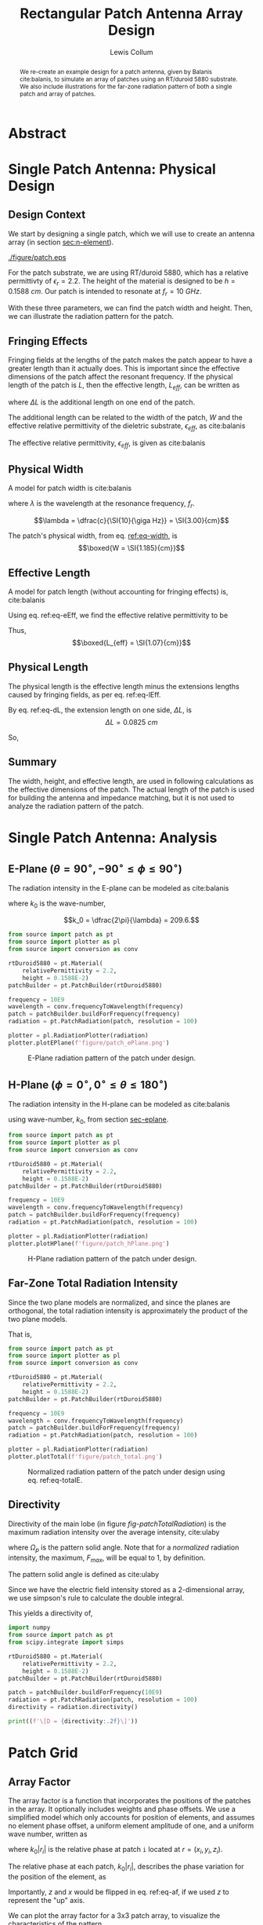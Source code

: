 #+latex_class: IEEEtran
#+latex_class_options: [journal, 11pt]
#+bind: org-latex-default-figure-position "H"
#+bind: org-latex-minted-options (("rulecolor" "gray") ("frame" "leftline") ("fontsize" "\\scriptsize") ("xleftmargin" "20pt") ("baselinestretch" "0.9"))
#+latex_header: \usepackage{siunitx}
#+property: header-args:python :eval no-export :exports results
#+property: header-args:bash :results drawer :eval no-export :exports code
#+options: num:t toc:t tags:nil

#+author: Lewis Collum
#+title: Rectangular Patch Antenna Array Design
# #+title: Rectangular Patch Antenna Array Design Supplement
#+bind: org-latex-image-default-width ".8\\linewidth"
# #+latex_class_options: [onecolumn]
#+exclude_tags: noexport supplement

* Library                                                        :supplement:
** Unit Test Runner
   #+name: test
   #+begin_src bash :var name="" :async
python -m unittest source/$name.py 2>&1
echo
   #+end_src

** conversion
   #+begin_src python :tangle source/conversion.py
import numpy
from numpy import pi, sin, cos, arccos, arctan2, sqrt
from collections import namedtuple

c = 2.99792458E8

def frequencyToWavelength(frequency):
    return c/frequency

def wavelengthToFrequency(wavelength):
    return c/wavelength

def waveNumber(wavelength):
    return 2*pi / wavelength

SphericalCoordinates = namedtuple('SphericalCoordinates', ['r', 'pitch', 'yaw'])
CartesianCoordinates = namedtuple('CartesianCoordinates', ['x', 'y', 'z'])

def sphericalToCartesian(r, yaw, pitch):
    x = r * cos(yaw) * sin(pitch)
    y = r * sin(yaw) * sin(pitch)
    z = r * cos(pitch)
    return CartesianCoordinates(x, y, z)

def sphericalVectorToCartesian(r, yaw, pitch):
    x = r[0] * cos(yaw) * sin(pitch)
    y = r[1] * sin(yaw) * sin(pitch)
    z = r[2] * cos(pitch)
    return CartesianCoordinates(x, y, z)

def cartesianToSpherical(x, y, z):
    r = sqrt(x**2 + y**2 + z**2)
    pitch = arccos(z / r)
    yaw = arctan2(y, x)
    return SphericalCoordinates(r, pitch, yaw)
  #+end_src  
** test_conversion
   #+begin_src python :tangle source/test_conversion.py
import unittest
import conversion as conv
import numpy
from numpy import pi, sqrt

class TestConversion(unittest.TestCase):
    def test_cartesianToSpherical_xOnly(self):
        actual = conv.cartesianToSpherical(1, 0, 0)
        expected = conv.SphericalCoordinates(r = 1, pitch = pi/2, yaw = 0)

        numpy.testing.assert_array_almost_equal(actual, expected)


    def test_cartesianToSpherical_yOnly(self):
        actual = conv.cartesianToSpherical(0, 1, 0)
        expected = conv.SphericalCoordinates(r = 1, pitch = pi/2, yaw = pi/2)

        numpy.testing.assert_array_almost_equal(actual, expected)


    def test_cartesianToSpherical_zOnly(self):
        actual = conv.cartesianToSpherical(0, 0, 1)
        expected = conv.SphericalCoordinates(r = 1, pitch = 0, yaw = 0)

        numpy.testing.assert_array_almost_equal(actual, expected)

        
    def test_cartesianToSpherical_each(self):
        actual = conv.cartesianToSpherical(sqrt(2)/2, -sqrt(2)/2, 0)
        expected = conv.SphericalCoordinates(r = 1, pitch = pi/2, yaw = -pi/4)

        numpy.testing.assert_array_almost_equal(actual, expected)
       

    def test_waveNumber_14Ghz(self):
        frequency = 14E9
        wavelength = conv.frequencyToWavelength(frequency)

        actual = conv.waveNumber(wavelength)
        expected = 2*pi / (conv.c/frequency)

        numpy.testing.assert_almost_equal(actual, expected)
         

if __name__ == '__main__':
    unittest.main()
   #+end_src
   #+call: test(name="test_conversion")

   #+RESULTS:
   :results:
   .....
   ----------------------------------------------------------------------
   Ran 5 tests in 0.002s

   OK

   :end:

** patch
   #+begin_src python :tangle source/patch.py
import numpy
from numpy import pi, sin, cos, sqrt
from collections import namedtuple
from . import conversion as conv
from scipy.integrate import simps

Patch = namedtuple('Patch', ['width', 'height', 'length', 'effectiveLength', 'waveNumber'])
Material = namedtuple('Material', ['relativePermittivity', 'height'])
 
def rolloff(radians, factor):
    degrees = numpy.rad2deg(radians)
    F1 = 1 / (((factor*(abs(degrees) - 90))**2) + 0.001)
    return 1 / (F1 + 1)
    
class PatchRadiation:
    def __init__(self, patch, resolution):
        self.patch = patch
        self.resolution = resolution
        offset = pi/resolution
        self.pitch = numpy.linspace(offset, pi, resolution, endpoint=False)
        self.yaw = numpy.linspace(-pi/2, pi/2, resolution, endpoint=False)

    def hPlane(self):
        x = self.patch.waveNumber*self.patch.height/2 * sin(self.pitch)
        z = self.patch.waveNumber*self.patch.width/2 * cos(self.pitch)
        magnitudes = sin(self.pitch) * sin(x)/x * sin(z)/z
        return conv.SphericalCoordinates(
            r = magnitudes,
            yaw = 0,
            pitch = self.pitch)

    def ePlane(self):
        x = self.patch.waveNumber*self.patch.height/2 * cos(self.yaw)
        y = self.patch.waveNumber*self.patch.effectiveLength/2 * sin(self.yaw)
        magnitudes = cos(y) * sin(x)/x
        return conv.SphericalCoordinates(
            r = magnitudes,
            yaw = self.yaw,
            pitch = 90)
    
    def totalAsSpherical(self):
        ePlane, hPlane = numpy.meshgrid(self.ePlane().r, self.hPlane().r)
        yaw, pitch = numpy.meshgrid(self.yaw, self.pitch)
        radiation = ePlane * hPlane * rolloff(self.yaw, 0.3)
        return conv.SphericalCoordinates(
            r = numpy.nan_to_num(radiation),
            yaw = yaw,
            pitch = pitch)

    def directivity(self):
        total, pitch, yaw = self.totalAsSpherical()
        total = total/total.max()
        average = simps(simps(total, pitch[:, 0]), yaw[0])
        directivity = 4*numpy.pi/average
        return directivity


class PatchBuilder:
    def __init__(self, material):
        self.eR = material.relativePermittivity
        self.height = material.height

    def buildForFrequency(self, frequency):
        self.setDimensionsFromFrequency(frequency)
        return Patch(
            width = self.width,
            length = self.lengthWithoutFringe,
            height = self.height,
            effectiveLength = self.lengthWithFringe,            
            waveNumber = conv.waveNumber(self.wavelength))


    def setDimensionsFromFrequency(self, frequency):
        self.wavelength = conv.frequencyToWavelength(frequency)
        self.width = self.widthFromWavelength(self.wavelength)
        widthToThicknessRatio = self.width/self.height
        
        eEff = self.effectiveRelativePermittivity(widthToThicknessRatio)
        self.lengthWithFringe = self.lengthEffective(self.wavelength, eEff)

        fringeExtension = self.fringeExtension(eEff, widthToThicknessRatio)
        self.lengthWithoutFringe = self.lengthWithFringe - 2*fringeExtension

        
    def widthFromWavelength(self, wavelength):
        return wavelength/2 * sqrt(2/(self.eR + 1))

    
    def effectiveRelativePermittivity(self, widthToThicknessRatio):
        linear = (self.eR + 1)/2
        coefficient = (self.eR - 1)/2
        nonlinear = (1 + 12/widthToThicknessRatio)**(-1/2)        
        return linear + coefficient*nonlinear

    
    def lengthEffective(self, wavelength, eEff):
        return wavelength/2/sqrt(eEff)

    
    def fringeExtension(self, eEff, widthToThicknessRatio):
        numerator = (eEff + 0.3)*(widthToThicknessRatio + 0.264)
        denominator = (eEff - 0.258)*(widthToThicknessRatio + 0.8)
        extension = 0.412 * self.height * numerator/denominator
        return extension

    @property
    def heightEffective(self):
        return self.height*sqrt(self.eR)

  #+end_src  
** test_patch
   #+begin_src python :tangle source/test_patch.py
import unittest
from . import patch as pt
import numpy
from numpy import pi, sqrt
from . import conversion as conv

class TestPatchBuilder(unittest.TestCase):
    def setUp(self):
        rtDuroid5880 = pt.Material(
            relativePermittivity = 2.2,
            height = 0.1588E-2)
        patchBuilder = pt.PatchBuilder(rtDuroid5880)
        
        self.frequency = 10E9
        self.patch = patchBuilder.buildForFrequency(self.frequency)
        self.radiation = pt.PatchRadiation(self.patch, resolution = 501)
        self.plotter = pt.RadiationPlotter(self.radiation)
        
    def test_rtDuroid5880Build_matchesBalanisTextbook(self):
        actual = self.patch
        expected = pt.Patch(
            width = 1.186E-2,
            height = 0.1588E-2,
            length = 0.906E-2,
            effectiveLength = 1.068E-2,
            waveNumber = conv.waveNumber(conv.frequencyToWavelength(10E9)))

        numpy.testing.assert_array_almost_equal(actual, expected, 3)

if __name__ == '__main__':
    unittest.main()
   #+end_src

   #+call: test(name="test_patch")

   #+RESULTS:
   :results:
   ....
   ----------------------------------------------------------------------
   Ran 4 tests in 4.564s

   OK

   :end:

** radiation_plotter
   #+begin_src python :tangle source/plotter.py 
from matplotlib import pyplot
from mpl_toolkits.mplot3d import Axes3D
import numpy
from numpy import pi

from . import conversion as conv

class RadiationPlotter:
    def __init__(self, patchRadiation):
        self.radiation = patchRadiation

    def plotHPlane(self, fileName = None):
        hPlane = self.radiation.hPlane()
        radius = self.dB(hPlane.r)
        nanMask = ~numpy.isnan(radius)
        figure = pyplot.figure(figsize=(4,3))
        axes = figure.add_subplot(111, projection='polar')
        axes.plot(hPlane.pitch[nanMask], radius[nanMask])
        axes.set_thetamax(180)
        axes.set_xticks([0, pi/2, pi])
        axes.set_yticks(numpy.linspace(numpy.round(numpy.min(radius[nanMask])), 0, 3))
        axes.set_xlabel(r'$\theta$')
        axes.set_ylabel('dB')
        figure.tight_layout()
        self.showOrSave(fileName)

    def plotEPlane(self, fileName = None):
        ePlane = self.radiation.ePlane()
        figure = pyplot.figure(figsize=(4,3))
        axes = figure.add_subplot(111, projection='polar')
        axes.plot(ePlane.yaw, self.dB(ePlane.r))
        axes.set_thetamin(-90)
        axes.set_thetamax(90)
        axes.set_xlabel(r'$\phi$')
        axes.set_ylabel('dB')        
        figure.tight_layout()
        self.showOrSave(fileName)

    def plotTotal(self, fileName = None):
        total = self.radiation.totalAsSpherical()
        normalized = total.r/total.r.max()
        x, y, z = conv.sphericalToCartesian(
            r = normalized,
            yaw = total.yaw,
            pitch = total.pitch)        
        figure = pyplot.figure(figsize=(5,4))
        axes = figure.add_subplot(111, projection='3d')        
        axes.plot_surface(z, y, x, rcount=100, ccount=100)
        axes.set_xlabel('z (along width)')
        axes.set_ylabel('y (along length)')
        axes.set_zlabel('x (along height)')
        axes.set_zlim(0, 1)
        axes.set_ylim(-0.5, 0.5)
        axes.set_xlim(-0.5, 0.5)

        figure.tight_layout()
        self.showOrSave(fileName)

    def dB(self, value):
        return 10 * numpy.log10(value)
        
    def showOrSave(self, fileName):
        if fileName:
            pyplot.savefig(fileName)
            pyplot.clf()
        else:
            pyplot.show()        
   #+end_src
** test_radiation_plotter
   #+begin_src python :async :results silent
from source import patch as pt
from source import plotter

rtDuroid5880 = pt.Material(
    relativePermittivity = 2.2,
    height = 0.1588E-2)
patchBuilder = pt.PatchBuilder(rtDuroid5880)
        
frequency = 10E9
patch = patchBuilder.buildForFrequency(frequency)
radiation = pt.PatchRadiation(patch, resolution = 501)
plotter = plotter.RadiationPlotter(radiation)
        
plotter.plotHPlane()#'figure/patch_hPlane.png')
plotter.plotEPlane()#'figure/patch_ePlane.png')
plotter.plotTotal()#'figure/patch_total.png')
   #+end_src

** array
   #+begin_src python :tangle source/array.py :results output
from collections import namedtuple
import numpy
from numpy import sin, cos
from scipy.integrate import simps

from . import conversion as conv
from . import patch as pt

class ArrayRadiation:
    def __init__(self, radiation, wavelength, elements):
        self.radiation, self.pitch, self.yaw = radiation
        self.elements = elements
        self.wavelength = wavelength
        self.waveNumber = conv.waveNumber(wavelength = self.wavelength)
        
    def totalAsSpherical(self):
        return conv.SphericalCoordinates(
            r = numpy.abs(self.arrayFactor()) * self.radiation,
            yaw = self.yaw,
            pitch = self.pitch)
        
    def arrayFactor(self):
        elementSum = 0
        for element in self.elements:
            relativePhase = self.relativePhase(element)
            elementSum += numpy.exp(1j*relativePhase)
        return elementSum.real
        
    def relativePhase(self, element):
        z, y, x = conv.sphericalVectorToCartesian(
            r = element,
            yaw = self.yaw,
            pitch = self.pitch)

        return self.waveNumber * (x + y + z)

    def directivity(self):
        total, pitch, yaw = self.totalAsSpherical()
        total = total/total.max()
        average = simps(simps(total, pitch[:, 0]), yaw[0])
        directivity = 4*numpy.pi/average
        return directivity

    
Element = namedtuple('Element', ['x', 'y', 'z'])
def spacedPositions(shape, spacing):
    offsets = -spacing*(numpy.asarray(shape)-1)/2
    positions = []
    for x in range(shape[0]):
        for y in range(shape[1]):
            for z in range(shape[2]):
                positions.append(Element(
                    x = x*spacing + offsets[0],
                    y = y*spacing + offsets[1],
                    z = z*spacing + offsets[2]))
    return positions
    
   #+end_src

   #+RESULTS:

* Abstract :ignore:
#+begin_abstract
We re-create an example design for a patch antenna, given by Balanis
cite:balanis, to simulate an array of patches using an RT/duroid 5880
substrate. We also include illustrations for the far-zone radiation
pattern of both a single patch and array of patches.
#+end_abstract

* Single Patch Antenna: Physical Design
** Design Context
   We start by designing a single patch, which we will use to create
   an antenna array (in section [[sec:n-element]]).

   #+name: fig:model
   #+caption: Patch Model with spherical (\(\theta\) and \(\phi\)) and cartesian coordinates.
   #+attr_latex: :width 0.6\linewidth
   [[./figure/patch.eps]]

   For the patch substrate, we are using RT/duroid 5880,
   which has a relative permittivty of \(\epsilon_r = 2.2\). The
   height of the material is designed to be \(h =
   \SI{0.1588}{cm}\). Our patch is intended to resonate at \(f_r =
   \SI{10}{GHz}\).
   
   With these three parameters, we can find the patch width and
   height. Then, we can illustrate the radiation pattern for the patch.
** Fringing Effects
   <<sec:fringing>>
   Fringing fields at the lengths of the patch makes the patch appear
   to have a greater length than it actually does. This is important
   since the effective dimensions of the patch affect the resonant
   frequency. If the physical length of the patch is \(L\), then the
   effective length, \(L_{eff}\), can be written as
   #+begin_latex
   \begin{equation} \label{eq-lEff}
     L_{eff} = L + 2\cdot\Delta L,
   \end{equation}
   #+end_latex
   where \(\Delta L\) is the additional length on one end of the
   patch.

   The additional length can be related to the width of the patch, \(W\) and
   the effective relative permittivity of the dieletric substrate,
   \(\epsilon_{eff}\), as cite:balanis

   #+begin_latex
   \begin{equation} \label{eq-dL}
     \dfrac{\Delta L}{h} = 0.412 \dfrac{
       (\epsilon_{eff}+0.3)\left(\dfrac{W}{h} + 0.264\right)}{
       (\epsilon_{eff}-0.258)\left(\dfrac{W}{h} + 0.8\right)}.
   \end{equation}
   #+end_latex

   The effective relative permittivity, \(\epsilon_{eff}\),
   is given as cite:balanis
   
   #+begin_latex
   \begin{equation} \label{eq-eEff}
     \epsilon_{eff} = \dfrac{\epsilon_{r}+1}{2}
     + \dfrac{\epsilon_r-1}{2}
     \left(1 + 12\cdot \frac{h}{W}\right)^{-1/2}.
   \end{equation}
   #+end_latex 
   
** Physical Width
   <<sec-width>>
   A model for patch width is cite:balanis
   #+begin_latex 
   \begin{equation} \label{eq-width}
     W = \dfrac{\lambda_r}{2} \sqrt{\dfrac{2}{\epsilon_r + 1}}
   \end{equation}
   #+end_latex

   where \(\lambda\) is the wavelength at the resonance frequency,
   \(f_r\).

   \[\lambda = \dfrac{c}{\SI{10}{\giga Hz}} = \SI{3.00}{cm}\]
   
   The patch's physical width, from eq. [[ref:eq-width]], is
   \[\boxed{W = \SI{1.185}{cm}}\]
** Effective Length
   A model for patch length (without accounting for fringing effects)
   is, cite:balanis
   #+begin_latex
   \begin{equation}
     L_{eff} = \dfrac{\lambda}{2\sqrt{\epsilon_{eff}}}
   \end{equation}
   #+end_latex

   Using eq. ref:eq-eEff, we find the effective relative permittivity
   to be
   #+begin_latex
   \begin{align*}
     \epsilon_{eff} &= \dfrac{2.2+1}{2}+\dfrac{2.2-1}{2} \left(1 + 12 \cdot
                      \dfrac{\SI{0.1588}{cm}}{\SI{1.185}{cm}}\right) \\
                    &= 1.97.
   \end{align*}
   #+end_latex

   Thus, 
   \[\boxed{L_{eff} = \SI{1.07}{cm}}\]
      
** Physical Length
   The physical length is the effective length minus the extensions
   lengths caused by fringing fields, as per eq. ref:eq-lEff.
   
   By eq. ref:eq-dL, the extension length on one side, \(\Delta L\), is
   \[\Delta L = \SI{0.0825}{cm}\]

   So,
   #+begin_latex 
      \begin{align*} 
        L &= L_{eff} - 2\Delta L \\
          &= \SI{1.07}{cm} - 2 \cdot \SI{0.0825}{cm} \\
          &= \boxed{\SI{0.905}{cm}}
      \end{align*}
   #+end_latex
   
** Summary
   The width, height, and effective length, are used in following
   calculations as the effective dimensions of the patch. The actual
   length of the patch is used for building the antenna and impedance
   matching, but it is not used to analyze the radiation pattern of the
   patch.
   
* Single Patch Antenna: Analysis
** E-Plane (\(\theta = 90^{\circ}, -90^{\circ} \le \phi \le 90^{\circ}\))
   <<sec-eplane>>
   The radiation intensity in the E-plane can be modeled as
   cite:balanis
   
   #+begin_latex
   \begin{subequations} \label{eq-ePlane}
     \begin{align}
     F_{\phi} &= \cos(y_{\phi}) \cdot \dfrac{\sin(x_{\phi})}{x_{\phi}} \\
       x_{\phi} &= \dfrac{k_0 h}{2} \cos(\phi) \\
       y_{\phi} &= \dfrac{k_0 L_{eff}}{2} \sin(\phi),
     \end{align}
   \end{subequations}
   #+end_latex

   where \(k_0\) is the wave-number,

   \[k_0 = \dfrac{2\pi}{\lambda} = 209.6.\]

   #+begin_src python :results silent :async
from source import patch as pt
from source import plotter as pl
from source import conversion as conv

rtDuroid5880 = pt.Material(
    relativePermittivity = 2.2,
    height = 0.1588E-2)
patchBuilder = pt.PatchBuilder(rtDuroid5880)
        
frequency = 10E9
wavelength = conv.frequencyToWavelength(frequency)
patch = patchBuilder.buildForFrequency(frequency)
radiation = pt.PatchRadiation(patch, resolution = 100)

plotter = pl.RadiationPlotter(radiation)
plotter.plotEPlane(f'figure/patch_ePlane.png')
   #+end_src

   #+name: fig-ePlane
   #+caption: E-Plane radiation pattern of the patch under design.
   [[./figure/patch_ePlane.png]]
** H-Plane (\(\phi = 0^{\circ}, 0^{\circ} \le \theta \le 180^{\circ}\))
   The radiation intensity in the H-plane can be modeled as
   cite:balanis
   
   #+begin_latex
   \begin{subequations} \label{eq-hPlane}
     \begin{align}
       F_{\theta} &= \sin(\theta) \cdot
                    \dfrac{\sin(x_{\theta})}{x_{\theta}} \cdot
                    \dfrac{\sin(z_{\theta})}{z_{\theta}} \\
       x_{\theta} &= \dfrac{k_0 h}{2} \sin(\theta) \\
       z_{\theta} &= \dfrac{k_0 W}{2} \cos(\theta),
     \end{align}
   \end{subequations}
   #+end_latex

   using wave-number, \(k_0\), from section [[sec-eplane]].

   #+begin_src python :results silent :async
from source import patch as pt
from source import plotter as pl
from source import conversion as conv

rtDuroid5880 = pt.Material(
    relativePermittivity = 2.2,
    height = 0.1588E-2)
patchBuilder = pt.PatchBuilder(rtDuroid5880)
        
frequency = 10E9
wavelength = conv.frequencyToWavelength(frequency)
patch = patchBuilder.buildForFrequency(frequency)
radiation = pt.PatchRadiation(patch, resolution = 100)

plotter = pl.RadiationPlotter(radiation)
plotter.plotHPlane(f'figure/patch_hPlane.png')
   #+end_src

   #+name: fig-hPlane
   #+caption: H-Plane radiation pattern of the patch under design.
   [[./figure/patch_hPlane.png]]
** Far-Zone Total Radiation Intensity
   Since the two plane models are normalized, and since the planes are
   orthogonal, the total radiation intensity is approximately the product
   of the two plane models.

   That is,
   #+begin_latex
   \begin{equation} \label{eq-totalE}
     F(\phi, \theta) = F_{\phi} \cdot F_{\theta}.
   \end{equation}
   #+end_latex

   #+begin_src python :results silent :async
from source import patch as pt
from source import plotter as pl
from source import conversion as conv

rtDuroid5880 = pt.Material(
    relativePermittivity = 2.2,
    height = 0.1588E-2)
patchBuilder = pt.PatchBuilder(rtDuroid5880)
        
frequency = 10E9
wavelength = conv.frequencyToWavelength(frequency)
patch = patchBuilder.buildForFrequency(frequency)
radiation = pt.PatchRadiation(patch, resolution = 100)

plotter = pl.RadiationPlotter(radiation)
plotter.plotTotal(f'figure/patch_total.png')
   #+end_src

   #+name: fig-patchTotalRadiation
   #+caption: Normalized radiation pattern of the patch under design using eq. ref:eq-totalE.
  [[./figure/patch_total.png]]

** Directivity
   <<sec-directivity-single>>
   Directivity of the main lobe (in figure [[fig-patchTotalRadiation]])
   is the maximum radiation intensity over the average intensity,
   cite:ulaby
   #+begin_latex
   \begin{equation} \label{eq-dir}
     D = \dfrac{F_{max}}{F_{average}} = \dfrac{1}{\dfrac{1}{4\pi} \Omega_p}
   \end{equation}
   #+end_latex

   where \(\Omega_p\) is the pattern solid angle. Note that for a
   /normalized/ radiation intensity, the maximum, \(F_{max}\), will be
   equal to 1, by definition.
   
   The pattern solid angle is defined as cite:ulaby
   #+begin_latex
   \begin{equation} \label{eq-solidAngle} 
     \Omega_p = \iint_{4\pi} F(\phi, \theta) \,d\theta \,d\phi.
   \end{equation}
   #+end_latex
   
   Since we have the electric field intensity stored as a 2-dimensional
   array, we use simpson's rule to calculate the double integral.

   This yields a directivity of,
   #+begin_src python :results output latex
import numpy
from source import patch as pt
from scipy.integrate import simps

rtDuroid5880 = pt.Material(
    relativePermittivity = 2.2,
    height = 0.1588E-2)
patchBuilder = pt.PatchBuilder(rtDuroid5880)

patch = patchBuilder.buildForFrequency(10E9)
radiation = pt.PatchRadiation(patch, resolution = 100)
directivity = radiation.directivity()

print((f'\[D = {directivity:.2f}\]'))
   #+end_src

   #+RESULTS:
   #+begin_export latex
   \[D = 3.17\]
   #+end_export
      
* Patch Grid
  <<sec:n-element>>
** Array Factor
   The array factor is a function that incorporates the positions of
   the patches in the array. It optionally includes weights and phase
   offsets. We use a simplified model which only accounts for position
   of elements, and assumes no element phase offset, a uniform element
   amplitude of one, and a uniform wave number, written as
   #+begin_latex
   \begin{equation} \label{eq-af}
     AF = \sum_{i=1}^{N}e^{-j k_0 |r_i|} 
   \end{equation}
   #+end_latex

   where \(k_0 |r_i|\) is the relative phase at patch =i= located at \(r
   = (x_i, y_i, z_i)\).
   
   The relative phase at each patch, \(k_0 |r_i|\), describes the
   phase variation for the position of the element, as
   #+begin_latex
   \begin{equation} \label{eq-af}
     k_0 |r_i| = \sin\theta \cos\phi z + \sin\theta \sin\phi y +
     \cos\theta x.
   \end{equation}
   #+end_latex   
   
   Importantly, \(z\) and \(x\) would be flipped in eq. ref:eq-af, if
   we used \(z\) to represent the "up" axis.

   We can plot the array factor for a 3x3 patch array, to visualize
   the characteristics of the pattern.
   #+begin_src python :results silent :async
import numpy
from numpy import pi
from source import plotter as pl
from source import conversion as conv
from source import array as pa

frequency = 10E9
wavelength = conv.frequencyToWavelength(frequency)

yaw, pitch = numpy.meshgrid(numpy.linspace(-pi/2, pi/2), numpy.linspace(0, pi))
radiation = conv.SphericalCoordinates(r = 1, yaw = yaw, pitch = pitch)
    
elements = pa.spacedPositions((1,3,3), wavelength/2)
array = pa.ArrayRadiation(radiation, wavelength, elements)
plotter = pl.RadiationPlotter(array)
plotter.plotTotal('figure/patchArray_3x3_af.png')
   #+end_src
   
   #+caption: 3x3 Array Factor
   [[./figure/patchArray_3x3_af.png]]

** Radiation Pattern
   For an array, the total radiation intensity is the normalized
   product of the array factor and the radiation intensity for a
   single patch cite:balanis. That is,
   #+begin_latex
   \begin{equation} \label{eq-array-rad}
     F(\phi, \theta) = AF \cdot F(\phi, \theta)_0
   \end{equation}
   #+end_latex

   We use this relationship to illustrate a 2x2, 3x3, and 4x4 patch array.
   
   #+begin_src python :results silent :async
from source import patch as pt
from source import plotter as pl
from source import conversion as conv
from source import array as pa

rtDuroid5880 = pt.Material(
    relativePermittivity = 2.2,
    height = 0.1588E-2)
patchBuilder = pt.PatchBuilder(rtDuroid5880)
        
frequency = 10E9
wavelength = conv.frequencyToWavelength(frequency)
patch = patchBuilder.buildForFrequency(frequency)
radiation = pt.PatchRadiation(patch, resolution = 100)
for i in range(1,5):
    elements = pa.spacedPositions((1,i,i), wavelength/2)
    array = pa.ArrayRadiation(radiation.totalAsSpherical(), wavelength, elements)
    plotter = pl.RadiationPlotter(array)
    plotter.plotTotal(f'figure/patchArray_{i}x{i}.png')
   #+end_src

   #+caption: 2x2 Patch Array
   [[./figure/patchArray_2x2.png]]
   #+caption: 3x3 Patch Array
   [[./figure/patchArray_3x3.png]]
   #+caption: 4x4 Patch Array
   [[./figure/patchArray_4x4.png]]
** Directivity
   Using eq. ref:eq-array-rad for total array radiation and plugging
   the result into the solid angle equation (eq. ref:eq-solidAngle),
   we find the directivity (eq. ref:eq-dir) for each patch array.

   This yields patch array directivities of,
   #+begin_src python :results output latex :async
import numpy
from source import patch as pt
from source import plotter as pl
from source import conversion as conv
from source import array as pa

rtDuroid5880 = pt.Material(
    relativePermittivity = 2.2,
    height = 0.1588E-2)
patchBuilder = pt.PatchBuilder(rtDuroid5880)
        
frequency = 10E9
wavelength = conv.frequencyToWavelength(frequency)
patch = patchBuilder.buildForFrequency(frequency)
radiation = pt.PatchRadiation(patch, resolution = 100)

x = numpy.arange(2,5)
for i in x:
    elements = pa.spacedPositions((1,i,i), wavelength/2)
    array = pa.ArrayRadiation(radiation.totalAsSpherical(), wavelength, elements)
    endPunctuation = '.' if i == x[-1] else ','
    print(f'\[D_{{{i}x{i}}} = {array.directivity():.2f}{endPunctuation}\]')
   #+end_src

   #+RESULTS:
   #+begin_export latex
   \[D_{2x2} = 7.30,\]
   \[D_{3x3} = 12.53,\]
   \[D_{4x4} = 19.61.\]
   #+end_export

   In theory, the more patches we add to the array, the higher the
   directivity (and gain) becomes. As a note, gain is \[G = \epsilon
   D,\] where \epsilon is the antenna efficiency. We assume an
   efficiency of 100% for this analysis, so we obtain no additional
   by calculating gain.
* Conclusion
  We extended the theory for designing a single patch, to begin
  designing an antenna array. While there are still many design
  factors not considered, such as efficiency and impedance matching,
  this design acts as a first step towards including those factors.
* References :ignore:
  bibliographystyle:ieeetr
  bibliography:README.bib
  
* Source :noexport:

https://empossible.net/wp-content/uploads/2018/03/Topic-5-Microstrip-Patch-Antenna.pdf

http://www.elcom-hu.com/Electrical/Antennas%20/Antenna%20Theory%20Analysis%20and%20Design%20Cropped%20fixed%20Constantine%20A%20Balanis%202nd%20Ed%20John%20Will.pdf

RT/duroid 5880 - https://rogerscorp.com/-/media/project/rogerscorp/documents/advanced-connectivity-solutions/english/data-sheets/rt-duroid-5870---5880-data-sheet.pdf

* Talkables :noexport:
  - cavity model pg 746

*** DONE Make part 1 patch in inkscape (in Design Context)
    CLOSED: [2020-05-14 Thu 04:07]
*** TODO Math work-through 1hr
*** TODO Figure Captions 1hr
*** DONE Site book
    CLOSED: [2020-05-14 Thu 04:07]
